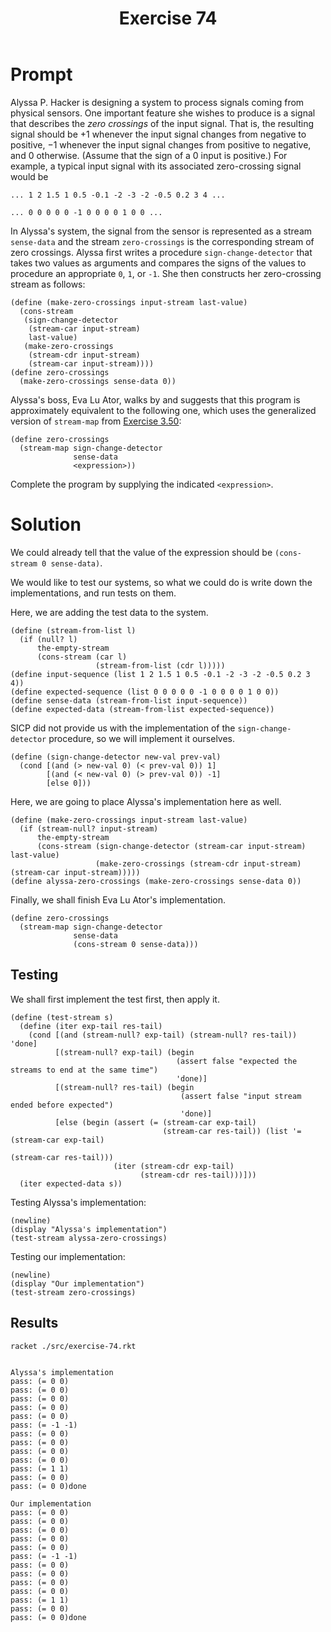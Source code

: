#+title: Exercise 74
* Prompt
Alyssa P. Hacker is designing a system to process signals coming from physical sensors. One important feature she wishes to produce is a signal that describes the /zero crossings/ of the input signal. That is, the resulting signal should be $+ 1$ whenever the input signal changes from negative to positive, $- 1$ whenever the input signal changes from positive to negative, and 0 otherwise. (Assume that the sign of a 0 input is positive.) For example, a typical input signal with its associated zero-crossing signal would be

~... 1 2 1.5 1 0.5 -0.1 -2 -3 -2 -0.5 0.2 3 4 ...~

~... 0 0 0 0 0 -1 0 0 0 0 1 0 0 ...~

In Alyssa's system, the signal from the sensor is represented as a stream ~sense-data~ and the stream ~zero-crossings~ is the corresponding stream of zero crossings. Alyssa first writes a procedure ~sign-change-detector~ that takes two values as arguments and compares the signs of the values to procedure an appropriate ~0~, ~1~, or ~-1~. She then constructs her zero-crossing stream as follows:

#+begin_src racket :exports code
(define (make-zero-crossings input-stream last-value)
  (cons-stream
   (sign-change-detector
    (stream-car input-stream)
    last-value)
   (make-zero-crossings
    (stream-cdr input-stream)
    (stream-car input-stream))))
(define zero-crossings
  (make-zero-crossings sense-data 0))
#+end_src

Alyssa's boss, Eva Lu Ator, walks by and suggests that this program is approximately equivalent to the following one, which uses the generalized version of ~stream-map~ from [[file:exercise-50.org][Exercise 3.50]]:

#+begin_src racket :exports code
(define zero-crossings
  (stream-map sign-change-detector
              sense-data
              <expression>))
#+end_src

Complete the program by supplying the indicated ~<expression>~.

* Solution
:properties:
:header-args:racket: :tangle ./src/exercise-74.rkt :comments yes
:end:

#+begin_src racket :exports none
#lang sicp
(#%require "modules/stream-base.rkt"
           "modules/stream-combinator.rkt"
           "modules/stream-generator.rkt"
           "modules/assert-tool.rkt")
#+end_src

We could already tell that the value of the expression should be ~(cons-stream 0 sense-data)~.

We would like to test our systems, so what we could do is write down the implementations, and run tests on them.

Here, we are adding the test data to the system.

#+begin_src racket :exports code
(define (stream-from-list l)
  (if (null? l)
      the-empty-stream
      (cons-stream (car l)
                   (stream-from-list (cdr l)))))
(define input-sequence (list 1 2 1.5 1 0.5 -0.1 -2 -3 -2 -0.5 0.2 3 4))
(define expected-sequence (list 0 0 0 0 0 -1 0 0 0 0 1 0 0))
(define sense-data (stream-from-list input-sequence))
(define expected-data (stream-from-list expected-sequence))
#+end_src

SICP did not provide us with the implementation of the ~sign-change-detector~ procedure, so we will implement it ourselves.

#+begin_src racket :exports code
(define (sign-change-detector new-val prev-val)
  (cond [(and (> new-val 0) (< prev-val 0)) 1]
        [(and (< new-val 0) (> prev-val 0)) -1]
        [else 0]))
#+end_src

Here, we are going to place Alyssa's implementation here as well.

#+begin_src racket :exports code
(define (make-zero-crossings input-stream last-value)
  (if (stream-null? input-stream)
      the-empty-stream
      (cons-stream (sign-change-detector (stream-car input-stream) last-value)
                   (make-zero-crossings (stream-cdr input-stream) (stream-car input-stream)))))
(define alyssa-zero-crossings (make-zero-crossings sense-data 0))
#+end_src

Finally, we shall finish Eva Lu Ator's implementation.

#+begin_src racket :exports code
(define zero-crossings
  (stream-map sign-change-detector
              sense-data
              (cons-stream 0 sense-data)))
#+end_src

** Testing
We shall first implement the test first, then apply it.

#+begin_src racket :exports code
(define (test-stream s)
  (define (iter exp-tail res-tail)
    (cond [(and (stream-null? exp-tail) (stream-null? res-tail)) 'done]
          [(stream-null? exp-tail) (begin
                                     (assert false "expected the streams to end at the same time")
                                     'done)]
          [(stream-null? res-tail) (begin
                                      (assert false "input stream ended before expected")
                                      'done)]
          [else (begin (assert (= (stream-car exp-tail)
                                  (stream-car res-tail)) (list '= (stream-car exp-tail)
                                                               (stream-car res-tail)))
                       (iter (stream-cdr exp-tail)
                             (stream-cdr res-tail)))]))
  (iter expected-data s))
#+end_src

Testing Alyssa's implementation:

#+begin_src racket :exports code
(newline)
(display "Alyssa's implementation")
(test-stream alyssa-zero-crossings)
#+end_src

Testing our implementation:

#+begin_src racket :exports code
(newline)
(display "Our implementation")
(test-stream zero-crossings)
#+end_src

** Results

#+begin_src bash :exports both :results output
racket ./src/exercise-74.rkt
#+end_src

#+RESULTS:
#+begin_example

Alyssa's implementation
pass: (= 0 0)
pass: (= 0 0)
pass: (= 0 0)
pass: (= 0 0)
pass: (= 0 0)
pass: (= -1 -1)
pass: (= 0 0)
pass: (= 0 0)
pass: (= 0 0)
pass: (= 0 0)
pass: (= 1 1)
pass: (= 0 0)
pass: (= 0 0)done

Our implementation
pass: (= 0 0)
pass: (= 0 0)
pass: (= 0 0)
pass: (= 0 0)
pass: (= 0 0)
pass: (= -1 -1)
pass: (= 0 0)
pass: (= 0 0)
pass: (= 0 0)
pass: (= 0 0)
pass: (= 1 1)
pass: (= 0 0)
pass: (= 0 0)done
#+end_example
